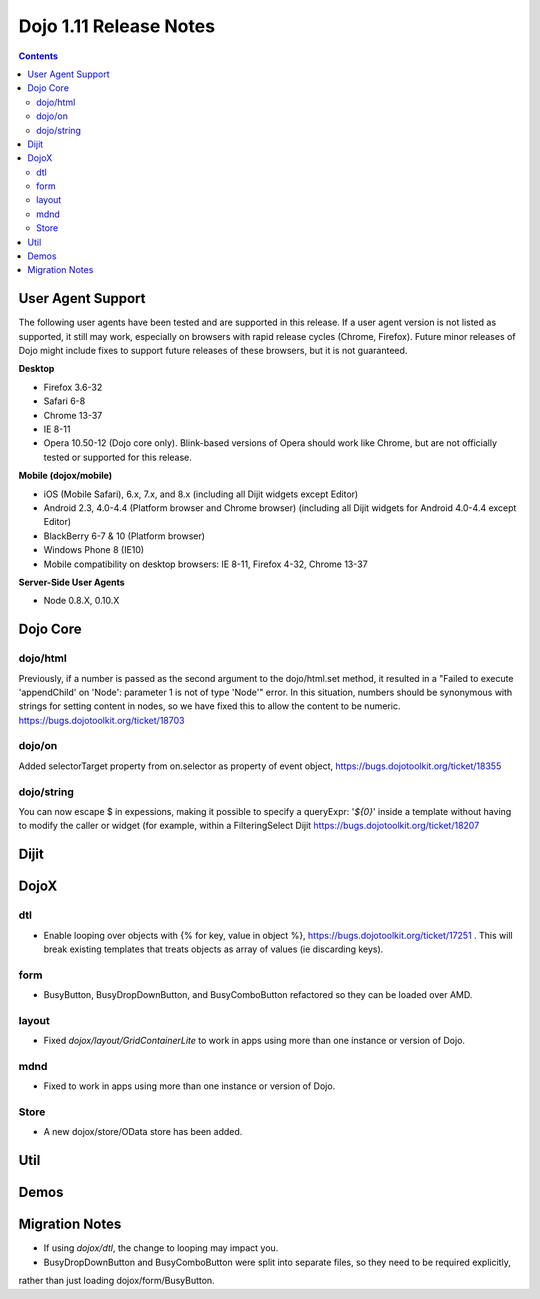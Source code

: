 .. _releasenotes/1.10:

=======================
Dojo 1.11 Release Notes
=======================

.. contents ::
   :depth: 3

User Agent Support
==================

The following user agents have been tested and are supported in this release. If a user agent version is not listed as
supported, it still may work, especially on browsers with rapid release cycles (Chrome, Firefox). Future minor releases
of Dojo might include fixes to support future releases of these browsers, but it is not guaranteed.

**Desktop**

* Firefox 3.6-32

* Safari 6-8

* Chrome 13-37

* IE 8-11

* Opera 10.50-12 (Dojo core only). Blink-based versions of Opera should work like Chrome, but are not officially tested or supported for this release.

**Mobile (dojox/mobile)**

* iOS (Mobile Safari), 6.x, 7.x, and 8.x (including all Dijit widgets except Editor)

* Android 2.3, 4.0-4.4 (Platform browser and Chrome browser) (including all Dijit widgets for Android 4.0-4.4 except Editor)

* BlackBerry 6-7 & 10 (Platform browser)

* Windows Phone 8 (IE10)

* Mobile compatibility on desktop browsers: IE 8-11, Firefox 4-32, Chrome 13-37


**Server-Side User Agents**

* Node 0.8.X, 0.10.X

Dojo Core
=========

dojo/html
---------

Previously, if a number is passed as the second argument to the dojo/html.set method, it resulted in a "Failed to execute 'appendChild' on 'Node': parameter 1 is not of type 'Node'" error. In this situation, numbers should be synonymous with strings for setting content in nodes, so we have fixed this to allow the content to be numeric. https://bugs.dojotoolkit.org/ticket/18703

dojo/on
-------

Added selectorTarget property from on.selector as property of event object, https://bugs.dojotoolkit.org/ticket/18355

dojo/string
-----------

You can now escape $ in expessions, making it possible to specify a queryExpr: '*${0}*' inside a template without having to modify the caller or widget (for example, within a FilteringSelect Dijit https://bugs.dojotoolkit.org/ticket/18207

Dijit
=====




DojoX
=====

dtl
---

* Enable looping over objects with {% for key, value in object %}, https://bugs.dojotoolkit.org/ticket/17251 . This will break existing templates that treats objects as array of values (ie discarding keys).


form
----

* BusyButton, BusyDropDownButton, and BusyComboButton refactored so they can be loaded over AMD.


layout
------

* Fixed `dojox/layout/GridContainerLite` to work in apps using more than one instance or version of Dojo.


mdnd
----

* Fixed to work in apps using more than one instance or version of Dojo.


Store
-----

* A new dojox/store/OData store has been added.


Util
====


Demos
=====

Migration Notes
===============

* If using `dojox/dtl`, the change to looping may impact you.
* BusyDropDownButton and BusyComboButton were split into separate files, so they need to be required explicitly,
rather than just loading dojox/form/BusyButton.

